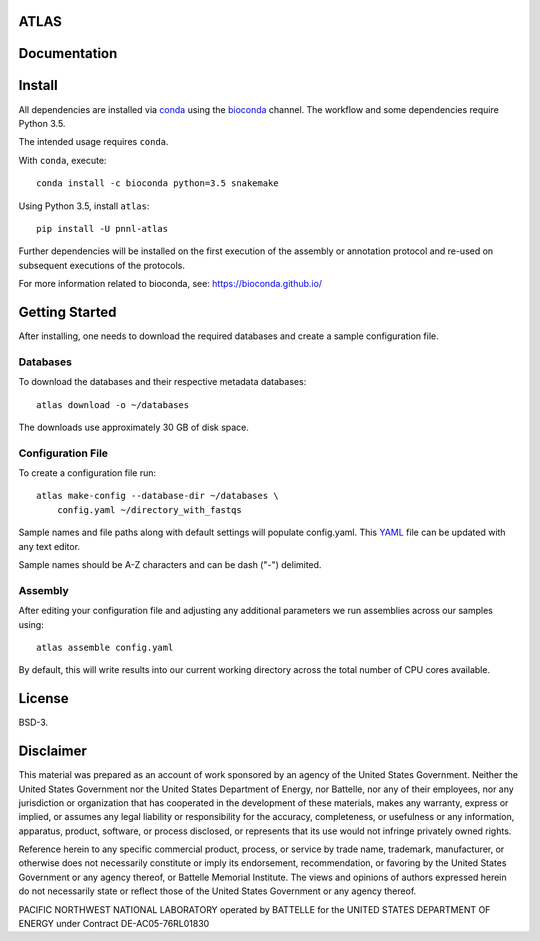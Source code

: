 ATLAS
=====

|DOI|

.. image:: resources/images/atlas_workflow.png

Documentation
=============

|Documentation Status|

Install
=======

All dependencies are installed via
`conda <https://www.continuum.io/downloads>`__ using the
`bioconda <https://github.com/bioconda/bioconda-recipes>`__ channel. The
workflow and some dependencies require Python 3.5.

The intended usage requires ``conda``.

With ``conda``, execute:

::

    conda install -c bioconda python=3.5 snakemake

Using Python 3.5, install ``atlas``:

::

    pip install -U pnnl-atlas

Further dependencies will be installed on the first execution of the
assembly or annotation protocol and re-used on subsequent executions of
the protocols.

For more information related to bioconda, see:
https://bioconda.github.io/

Getting Started
===============

After installing, one needs to download the required databases and
create a sample configuration file.

Databases
---------

To download the databases and their respective metadata databases:

::

    atlas download -o ~/databases

The downloads use approximately 30 GB of disk space.

Configuration File
------------------

To create a configuration file run:

::

    atlas make-config --database-dir ~/databases \
        config.yaml ~/directory_with_fastqs

Sample names and file paths along with default settings will populate
config.yaml. This `YAML <http://www.yaml.org/start.html>`__ file can be
updated with any text editor.

Sample names should be A-Z characters and can be dash ("-") delimited.

Assembly
--------

After editing your configuration file and adjusting any additional
parameters we run assemblies across our samples using:

::

    atlas assemble config.yaml

By default, this will write results into our current working directory
across the total number of CPU cores available.

License
=======

BSD-3.

Disclaimer
==========

This material was prepared as an account of work sponsored by an agency
of the United States Government. Neither the United States Government
nor the United States Department of Energy, nor Battelle, nor any of
their employees, nor any jurisdiction or organization that has
cooperated in the development of these materials, makes any warranty,
express or implied, or assumes any legal liability or responsibility for
the accuracy, completeness, or usefulness or any information, apparatus,
product, software, or process disclosed, or represents that its use
would not infringe privately owned rights.

Reference herein to any specific commercial product, process, or service
by trade name, trademark, manufacturer, or otherwise does not
necessarily constitute or imply its endorsement, recommendation, or
favoring by the United States Government or any agency thereof, or
Battelle Memorial Institute. The views and opinions of authors expressed
herein do not necessarily state or reflect those of the United States
Government or any agency thereof.

PACIFIC NORTHWEST NATIONAL LABORATORY operated by BATTELLE for the
UNITED STATES DEPARTMENT OF ENERGY under Contract DE-AC05-76RL01830

.. |DOI| image:: https://zenodo.org/badge/75199304.svg
   :target: https://zenodo.org/badge/latestdoi/75199304
.. |Documentation Status| image:: https://readthedocs.org/projects/pnnl-atlas/badge/?version=latest
   :target: http://pnnl-atlas.readthedocs.io/en/latest/?badge=latest
